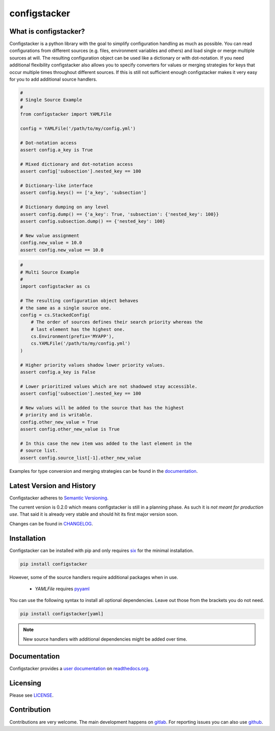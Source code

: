 configstacker
=============

.. start-introduction

.. image:: https://gitlab.com/hakkropolis/configstacker/badges/v0.2.0/pipeline.svg
    :alt: pipeline status
    :target: https://gitlab.com/hakkropolis/configstacker/commits/v0.2.0

.. image:: https://gitlab.com/hakkropolis/configstacker/badges/v0.2.0/coverage.svg
    :alt: coverage report
    :target: https://gitlab.com/hakkropolis/configstacker/commits/v0.2.0


What is configstacker?
----------------------

Configstacker is a python library with the goal to simplify
configuration handling as much as possible. You can read configurations
from different sources (e.g. files, environment variables and others)
and load single or merge multiple sources at will. The resulting
configuration object can be used like a dictionary or with dot-notation.
If you need additional flexibility configstacker also allows you to
specify converters for values or merging strategies for keys that occur
multiple times throughout different sources. If this is still not
sufficient enough configstacker makes it very easy for you to add
additional source handlers.

.. code-block:: python
    :name: single-source-example

    #
    # Single Source Example
    #
    from configstacker import YAMLFile

    config = YAMLFile('/path/to/my/config.yml')

    # Dot-notation access
    assert config.a_key is True

    # Mixed dictionary and dot-notation access
    assert config['subsection'].nested_key == 100

    # Dictionary-like interface
    assert config.keys() == ['a_key', 'subsection']

    # Dictionary dumping on any level
    assert config.dump() == {'a_key': True, 'subsection': {'nested_key': 100}}
    assert config.subsection.dump() == {'nested_key': 100}

    # New value assignment
    config.new_value = 10.0
    assert config.new_value == 10.0


.. code-block:: python
    :name: multi-source-example

    #
    # Multi Source Example
    #
    import configstacker as cs

    # The resulting configuration object behaves
    # the same as a single source one.
    config = cs.StackedConfig(
        # The order of sources defines their search priority whereas the
        # last element has the highest one.
        cs.Environment(prefix='MYAPP'),
        cs.YAMLFile('/path/to/my/config.yml')
    )

    # Higher priority values shadow lower priority values.
    assert config.a_key is False

    # Lower prioritized values which are not shadowed stay accessible.
    assert config['subsection'].nested_key == 100

    # New values will be added to the source that has the highest
    # priority and is writable.
    config.other_new_value = True
    assert config.other_new_value is True

    # In this case the new item was added to the last element in the
    # source list.
    assert config.source_list[-1].other_new_value

.. stop-introduction

Examples for type conversion and merging strategies can be found in the
`documentation <http://configstacker.readthedocs.io/advanced>`_.


Latest Version and History
--------------------------

.. start-version

Configstacker adheres to `Semantic Versioning <http://semver.org/>`_.

The current version is 0.2.0 which means configstacker is still in
a planning phase. As such it is *not meant for production use*. That
said it is already very stable and should hit its first major version
soon.

.. stop-version

Changes can be found in `CHANGELOG <CHANGELOG.md>`_.


.. start-installation

Installation
------------

Configstacker can be installed with pip and only requires
`six <https://pypi.python.org/pypi/six>`_ for the minimal installation.

.. code::

    pip install configstacker

However, some of the source handlers require additional packages when in
use.

 * `YAMLFile` requires `pyyaml <https://pypi.python.org/pypi/PyYAML>`_

You can use the following syntax to install all optional dependencies.
Leave out those from the brackets you do not need.

.. code::

    pip install configstacker[yaml]

.. note::

    New source handlers with additional dependencies might be added over
    time.

.. stop-installation


Documentation
-------------

Configstacker provides a `user documentation <https://configstacker.readthedocs.io/>`_
on `readthedocs.org <https://readthedocs.org/>`_.


Licensing
---------

Please see `LICENSE <LICENSE>`_.


Contribution
------------

Contributions are very welcome. The main development happens on
`gitlab <https://gitlab.com/hakkropolis/configstacker/issues>`_. For reporting
issues you can also use `github <https://github.com/hakkeroid/configstacker/issues>`_.
